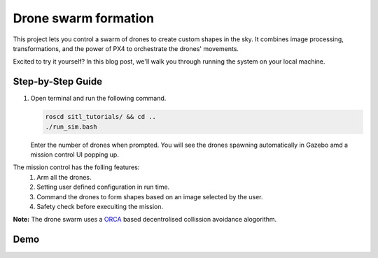 Drone swarm formation
======================

This project lets you control a swarm of drones to create custom shapes in the sky. It combines image processing, transformations, and the power of PX4 to orchestrate the drones' movements.

Excited to try it yourself? In this blog post, we'll walk you through running the system on your local machine.

Step-by-Step Guide
------------------

1. Open terminal and run the following command.

   .. code-block:: bash

      roscd sitl_tutorials/ && cd ..
      ./run_sim.bash

   Enter the number of drones when prompted. You will see the drones spawning automatically in Gazebo amd a mission control UI popping up.

The mission control has the  folling features:
   1. Arm all the drones.
   2. Setting user defined configuration in run time.
   3. Command the drones to form shapes based on an image selected by the user.
   4. Safety check before execuiting the mission.

**Note:**
The drone swarm uses a `ORCA  <https://gamma.cs.unc.edu/ORCA/>`_ based decentrolised collission avoidance alogorithm.

Demo
-----

.. raw:: html

   <iframe width="700" height="400" src="https://www.youtube.com/embed/PH_vu_SqwpU?si=fSjG__Zh51kaApee" title="YouTube video player" frameborder="0" allow="accelerometer; autoplay; clipboard-write; encrypted-media; gyroscope; picture-in-picture; web-share" referrerpolicy="strict-origin-when-cross-origin" allowfullscreen></iframe>


